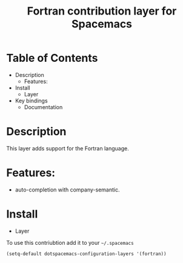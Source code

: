 #+TITLE: Fortran contribution layer for Spacemacs

* Table of Contents
  - Description
    - Features:
  - Install
    - Layer
  - Key bindings
    - Documentation

* Description

This layer adds support for the Fortran language.

* Features:
- auto-completion with company-semantic.

* Install
 
 * Layer
 To use this contriubtion add it to your =~/.spacemacs=

#+BEGIN_SRC emacs-lisp
  (setq-default dotspacemacs-configuration-layers '(fortran))
#+END_SRC


